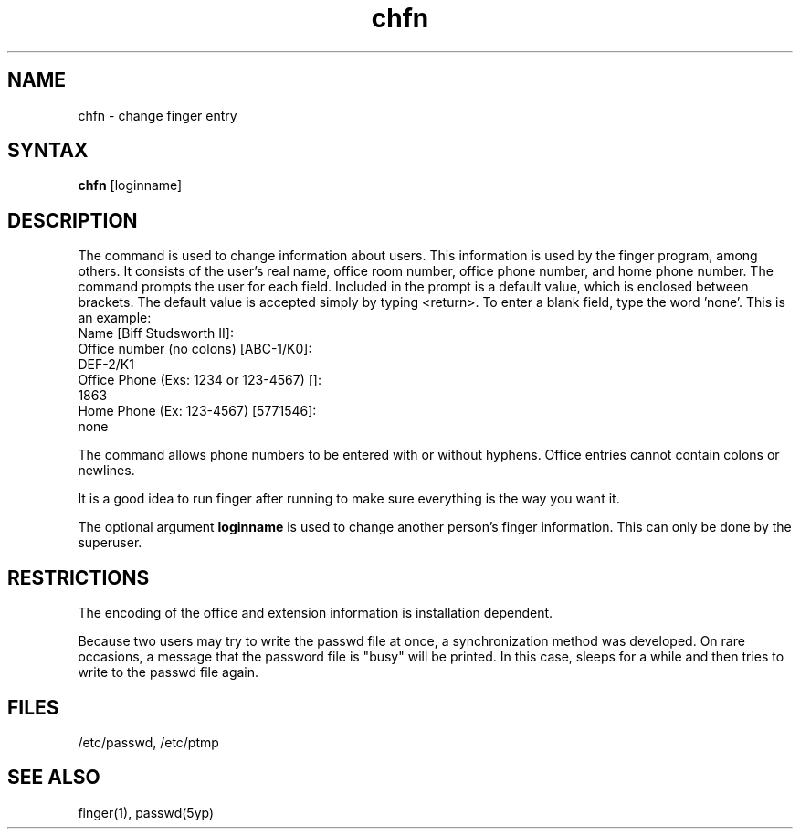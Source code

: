 .TH chfn 1
.SH NAME
chfn \- change finger entry
.SH SYNTAX
.B chfn
[loginname]
.SH DESCRIPTION
The
.PN chfn
command
is used to change information about users.  This information is used
by the finger program, among others.
It consists of the user's
real name, office room number, office phone number, and home
phone number.
The
.PN chfn
command prompts the user for each field.
Included in the prompt is a default value,
which is enclosed between brackets.
The default value is accepted simply by typing <return>.
To enter a blank field,
type the word 'none'.
This is an example:
.EX
Name [Biff Studsworth II]:
.br
Office number (no colons) [ABC-1/K0]:
DEF-2/K1
.br
Office Phone (Exs: 1234 or 123-4567) []:
1863
.br
Home Phone (Ex: 123-4567) [5771546]:
none
.EE
.PP
The
.PN chfn
command allows phone numbers to be entered with or without hyphens.
Office entries cannot contain colons or newlines.
.PP
It is a good idea to run finger after running
.PN chfn
to make sure everything is the way you want it.
.PP
The optional argument
.B loginname
is used to change another person's finger information.
This can only be done by the superuser.
.SH RESTRICTIONS
The encoding of the office and extension
information is installation dependent.
.PP
Because two users may try to write the 
passwd file at once, a synchronization
method was developed.
On rare occasions, a message that the password file
is "busy" will be printed.
In this case,
.PN chfn
sleeps for a while and then tries to write to the passwd file again.
.SH FILES
/etc/passwd, /etc/ptmp
.SH SEE\ ALSO
finger(1), passwd(5yp)
